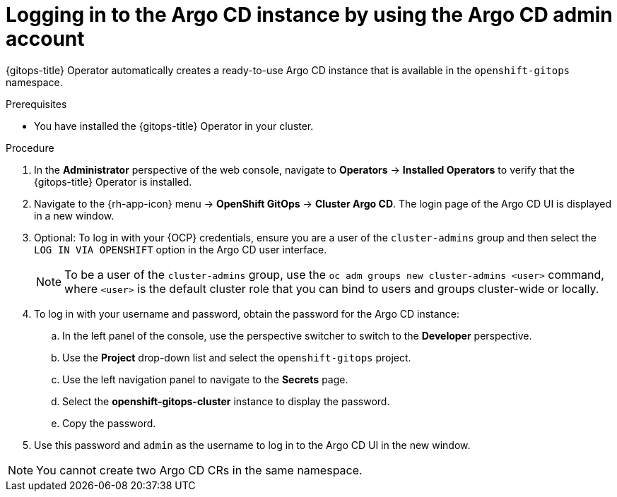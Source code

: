 // Module is included in the following assemblies:
//
// * installing_gitops/installing-openshift-gitops.adoc

:_content-type: PROCEDURE
[id="logging-in-to-the-argo-cd-instance-by-using-the-argo-cd-admin-account_{context}"]
= Logging in to the Argo CD instance by using the Argo CD admin account

{gitops-title} Operator automatically creates a ready-to-use Argo CD instance that is available in the `openshift-gitops` namespace.

.Prerequisites

* You have installed the {gitops-title} Operator in your cluster.

.Procedure

. In the *Administrator* perspective of the web console, navigate to *Operators* -> *Installed Operators* to verify that the {gitops-title} Operator is installed.
. Navigate to the {rh-app-icon} menu -> *OpenShift GitOps* -> *Cluster Argo CD*. The login page of the Argo CD UI is displayed in a new window.
. Optional: To log in with your {OCP} credentials, ensure you are a user of the `cluster-admins` group and then select the `LOG IN VIA OPENSHIFT` option in the Argo CD user interface.
+
[NOTE]
====
To be a user of the `cluster-admins` group, use the `oc adm groups new cluster-admins <user>` command, where `<user>` is the default cluster role that you can bind to users and groups cluster-wide or locally. 
====
. To log in with your username and password, obtain the password for the Argo CD instance:
.. In the left panel of the console, use the perspective switcher to switch to the *Developer* perspective.
.. Use the *Project* drop-down list and select the `openshift-gitops` project.
.. Use the left navigation panel to navigate to the *Secrets* page.
.. Select the *openshift-gitops-cluster* instance to display the password.
.. Copy the password.
. Use this password and `admin` as the username to log in to the Argo CD UI in the new window.

[NOTE]
====
You cannot create two Argo CD CRs in the same namespace.
====